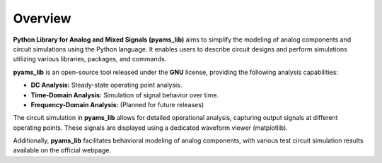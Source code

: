 Overview
========

**Python Library for Analog and Mixed Signals (pyams_lib)** aims to simplify the modeling of analog components and circuit simulations using the Python language. It enables users to describe circuit designs and perform simulations utilizing various libraries, packages, and commands.

**pyams_lib** is an open-source tool released under the **GNU** license, providing the following analysis capabilities:

- **DC Analysis:** Steady-state operating point analysis.
- **Time-Domain Analysis:** Simulation of signal behavior over time.
- **Frequency-Domain Analysis:** (Planned for future releases)

The circuit simulation in **pyams_lib** allows for detailed operational analysis, capturing output signals at different operating points. These signals are displayed using a dedicated waveform viewer (matplotlib).

Additionally, **pyams_lib** facilitates behavioral modeling of analog components, with various test circuit simulation results available on the official webpage.

